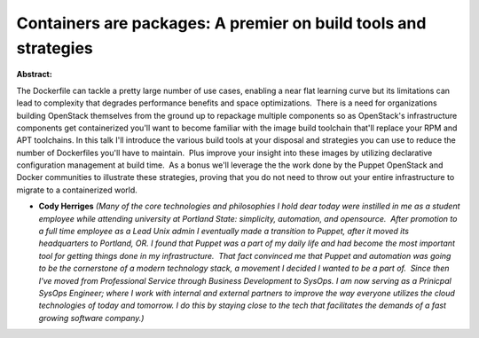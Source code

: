 Containers are packages: A premier on build tools and strategies
~~~~~~~~~~~~~~~~~~~~~~~~~~~~~~~~~~~~~~~~~~~~~~~~~~~~~~~~~~~~~~~~

**Abstract:**

The Dockerfile can tackle a pretty large number of use cases, enabling a near flat learning curve but its limitations can lead to complexity that degrades performance benefits and space optimizations.  There is a need for organizations building OpenStack themselves from the ground up to repackage multiple components so as OpenStack's infrastructure components get containerized you'll want to become familiar with the image build toolchain that'll replace your RPM and APT toolchains. In this talk I'll introduce the various build tools at your disposal and strategies you can use to reduce the number of Dockerfiles you'll have to maintain.  Plus improve your insight into these images by utilizing declarative configuration management at build time.  As a bonus we'll leverage the the work done by the Puppet OpenStack and Docker communities to illustrate these strategies, proving that you do not need to throw out your entire infrastructure to migrate to a containerized world.


* **Cody Herriges** *(Many of the core technologies and philosophies I hold dear today were instilled in me as a student employee while attending university at Portland State: simplicity, automation, and opensource.  After promotion to a full time employee as a Lead Unix admin I eventually made a transition to Puppet, after it moved its headquarters to Portland, OR. I found that Puppet was a part of my daily life and had become the most important tool for getting things done in my infrastructure.  That fact convinced me that Puppet and automation was going to be the cornerstone of a modern technology stack, a movement I decided I wanted to be a part of.  Since then I've moved from Professional Service through Business Development to SysOps. I am now serving as a Prinicpal SysOps Engineer; where I work with internal and external partners to improve the way everyone utilizes the cloud technologies of today and tomorrow. I do this by staying close to the tech that facilitates the demands of a fast growing software company.)*
